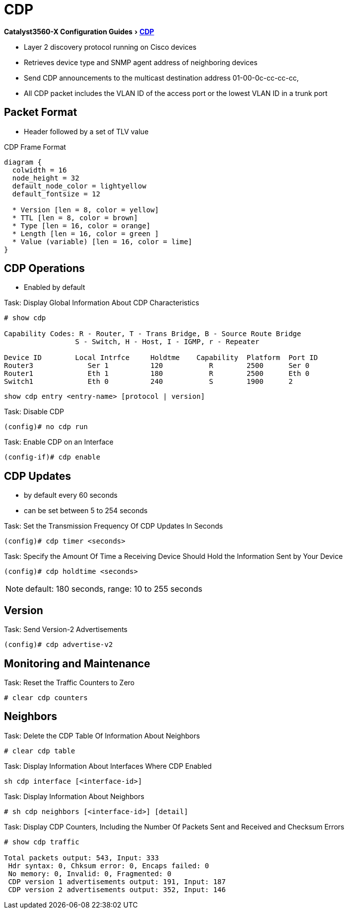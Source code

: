 = CDP
:experimental:
:icons: font
:linkattrs:
:docref: http://www.cisco.com/c/en/us/td/docs/switches/lan/catalyst3750x_3560x/software/release/15-0_2_se/configuration/guide/3750x_cg/swcdp.html

ifeval::["{backend}" == "docbook5"]
menu:Catalyst3560-XConfigurationGuides[ pass:[ <link xl:href="http://www.cisco.com/c/en/us/td/docs/switches/lan/catalyst3750x_3560x/software/release/15-0_2_se/configuration/guide/3750x_cg/swcdp.html">CDP</link> ]]
endif::[]

ifeval::["{backend}" != "docbook5"]
menu:Catalyst3560-X Configuration Guides[{docref}[CDP] ]
endif::[]

- Layer 2 discovery protocol running on Cisco devices
- Retrieves device type and SNMP agent address of neighboring devices
- Send CDP announcements to the multicast destination address 01-00-0c-cc-cc-cc,
- All CDP packet includes the VLAN ID of the access port or the lowest VLAN ID in a trunk port

== Packet Format

- Header followed by a set of TLV value

.CDP Frame Format
[packetdiag, target="cdp-frame-format"]
----
diagram {
  colwidth = 16
  node_height = 32
  default_node_color = lightyellow
  default_fontsize = 12

  * Version [len = 8, color = yellow]
  * TTL [len = 8, color = brown]
  * Type [len = 16, color = orange]
  * Length [len = 16, color = green ]
  * Value (variable) [len = 16, color = lime]
}
----


== CDP Operations

- Enabled by default

.Task: Display Global Information About CDP Characteristics
----
# show cdp

Capability Codes: R - Router, T - Trans Bridge, B - Source Route Bridge
                 S - Switch, H - Host, I - IGMP, r - Repeater

Device ID        Local Intrfce     Holdtme    Capability  Platform  Port ID
Router3             Ser 1          120           R        2500      Ser 0
Router1             Eth 1          180           R        2500      Eth 0
Switch1             Eth 0          240           S        1900      2
----

----
show cdp entry <entry-name> [protocol | version]
----

.Task: Disable CDP
----
(config)# no cdp run
----

.Task: Enable CDP on an Interface
----
(config-if)# cdp enable
----

== CDP Updates

- by default every 60 seconds
- can be set between 5 to 254 seconds

.Task: Set the Transmission Frequency Of CDP Updates In Seconds
----
(config)# cdp timer <seconds>
----


.Task: Specify the Amount Of Time a Receiving Device Should Hold the Information Sent by Your Device
----
(config)# cdp holdtime <seconds>
----
NOTE: default: 180 seconds, range: 10 to 255 seconds


== Version

.Task: Send Version-2 Advertisements
----
(config)# cdp advertise-v2
----

== Monitoring and Maintenance

.Task: Reset the Traffic Counters to Zero
----
# clear cdp counters
----

== Neighbors


.Task: Delete the CDP Table Of Information About Neighbors
----
# clear cdp table
----


.Task: Display Information About Interfaces Where CDP Enabled
----
sh cdp interface [<interface-id>]
----

.Task: Display Information About Neighbors

----
# sh cdp neighbors [<interface-id>] [detail]
----

.Task: Display CDP Counters, Including the Number Of Packets Sent and Received and Checksum Errors
----
# show cdp traffic

Total packets output: 543, Input: 333
 Hdr syntax: 0, Chksum error: 0, Encaps failed: 0
 No memory: 0, Invalid: 0, Fragmented: 0
 CDP version 1 advertisements output: 191, Input: 187
 CDP version 2 advertisements output: 352, Input: 146
----

